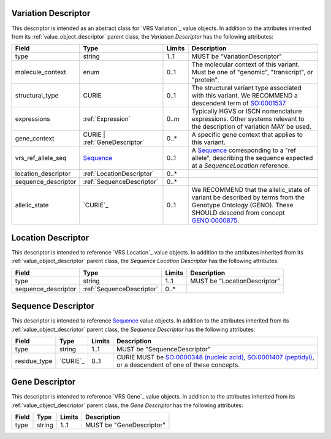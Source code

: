 Variation Descriptor
####################
This descriptor is intended as an abstract class for `VRS Variation`_ value objects.
In addition to the attributes inherited from its :ref:`value_object_descriptor`
parent class, the *Variation Descriptor* has the following attributes:

.. list-table::
   :class: clean-wrap
   :header-rows: 1
   :align: left
   :widths: auto

   *  - Field
      - Type
      - Limits
      - Description
   *  - type
      - string
      - 1..1
      - MUST be "VariationDescriptor"
   *  - molecule_context
      - enum
      - 0..1
      - The molecular context of this variant. Must be one of
        "genomic", "transcript", or "protein".
   *  - structural_type
      - CURIE
      - 0..1
      - The structural variant type associated with this variant.
        We RECOMMEND a descendent term of `SO:0001537`_.
   *  - expressions
      - :ref:`Expression`
      - 0..m
      - Typically HGVS or ISCN nomenclature expressions. Other systems
        relevant to the description of variation MAY be used.
   *  - gene_context
      - CURIE | :ref:`GeneDescriptor`
      - 0..*
      - A specific gene context that applies to this variant.
   *  - vrs_ref_allele_seq
      - `Sequence`_
      - 0..1
      - A `Sequence`_ corresponding to a "ref allele", describing the
        sequence expected at a `SequenceLocation` reference.
   *  - location_descriptor
      - :ref:`LocationDescriptor`
      - 0..*
      -
   *  - sequence_descriptor
      - :ref:`SequenceDescriptor`
      - 0..*
      -
   *  - allelic_state
      - `CURIE`_
      - 0..1
      - We RECOMMEND that the allelic_state of variant be described by terms from
        the Genotype Ontology (GENO). These SHOULD descend from concept `GENO:0000875`_.

.. _SO:0001537: http://www.sequenceontology.org/browser/current_release/term/SO:0001537
.. _GENO:0000875: http://purl.obolibrary.org/obo/GENO_0000875

.. _LocationDescriptor:

Location Descriptor
###################

This descriptor is intended to reference `VRS Location`_ value objects.
In addition to the attributes inherited from its :ref:`value_object_descriptor`
parent class, the *Sequence Location Descriptor* has the following attributes:

.. list-table::
   :class: clean-wrap
   :header-rows: 1
   :align: left
   :widths: auto

   *  - Field
      - Type
      - Limits
      - Description
   *  - type
      - string
      - 1..1
      - MUST be "LocationDescriptor"
   *  - sequence_descriptor
      - :ref:`SequenceDescriptor`
      - 0..*
      -

.. _SequenceDescriptor:

Sequence Descriptor
###################

This descriptor is intended to reference `Sequence`_ value objects.
In addition to the attributes inherited from its :ref:`value_object_descriptor`
parent class, the *Sequence Descriptor* has the following attributes:

.. list-table::
   :class: clean-wrap
   :header-rows: 1
   :align: left
   :widths: auto

   *  - Field
      - Type
      - Limits
      - Description
   *  - type
      - string
      - 1..1
      - MUST be "SequenceDescriptor"
   *  - residue_type
      - `CURIE`_
      - 0..1
      - CURIE MUST be `SO:0000348 (nucleic acid)`_, `SO:0001407 (peptidyl)`_,
        or a descendent of one of these concepts.

.. _Sequence: https://vrs.ga4gh.org/en/latest/terms_and_model.html#sequence
.. _`SO:0000348 (nucleic acid)`: http://www.sequenceontology.org/browser/current_release/term/SO:0000348
.. _`SO:0001407 (peptidyl)`: http://www.sequenceontology.org/browser/current_release/term/SO:0001407

.. _GeneDescriptor:

Gene Descriptor
###############

This descriptor is intended to reference `VRS Gene`_ value objects.
In addition to the attributes inherited from its :ref:`value_object_descriptor`
parent class, the *Gene Descriptor* has the following attributes:

.. list-table::
   :class: clean-wrap
   :header-rows: 1
   :align: left
   :widths: auto

   *  - Field
      - Type
      - Limits
      - Description
   *  - type
      - string
      - 1..1
      - MUST be "GeneDescriptor"

.. _Gene: https://vrs.ga4gh.org/en/latest/terms_and_model.html#gene
